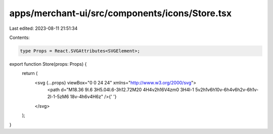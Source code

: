 apps/merchant-ui/src/components/icons/Store.tsx
===============================================

Last edited: 2023-08-11 21:51:34

Contents:

.. code-block:: tsx

    type Props = React.SVGAttributes<SVGElement>;

export function Store(props: Props) {
    return (
        <svg {...props} viewBox="0 0 24 24" xmlns="http://www.w3.org/2000/svg">
            <path d="M18.36 9l.6 3H5.04l.6-3h12.72M20 4H4v2h16V4zm0 3H4l-1 5v2h1v6h10v-6h4v6h2v-6h1v-2l-1-5zM6 18v-4h6v4H6z" />{' '}
        </svg>
    );
}


